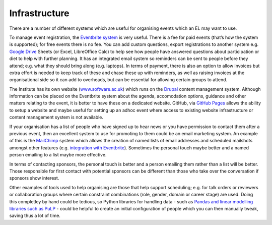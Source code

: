 .. _Infrastructure:

Infrastructure
==============

There are a number of different systems which are useful for organising events which an EL may want to use.

To manage event registration, the `Eventbrite system <https://www.eventbrite.com/>`_ is very useful. There is a fee for paid events (that’s how the system is supported); for free events there is no fee. You can add custom questions, export registrations to another system e.g. `Google Drive <https://drive.google.com/drive/my-drive>`_ Sheets (or Excel, LibreOffice Calc) to help see how people have answered questions about participation or diet to help with further planning. It has an integrated email system so reminders can be sent to people before they attend; e.g. what they should bring along (e.g. laptops). In terms of payment, there is also an option to allow invoices but extra effort is needed to keep track of these and chase these up with reminders, as well as raising invoices at the organisational side so it can add to overheads, but can be essential for allowing certain groups to attend.

The Institute has its own website (`www.software.ac.uk <https://www.software.ac.uk>`_) which runs on the `Drupal <https://www.drupal.org/>`_ content management system. Although information can be placed on the Eventbrite system about the agenda, accomodation options, guidance and other matters relating to the event, it is better to have these on a dedicated website. GitHub, via `GitHub Pages <https://pages.github.com/>`_ allows the ability to setup a website and maybe useful for setting up an adhoc event where access to existing website infrastructure or content management system is not available.

If your organisation has a list of people who have signed up to hear news or you have permission to contact them after a previous event, then an excellent system to use for promoting to them could be an email marketing system. An example of this is the `MailChimp <https://mailchimp.com/>`_ system which allows the creation of named lists of email addresses and scheduled mailshots amongst other features (e.g. `integration with Eventbrite <https://docs.google.com/document/d/1jF478TeevvO9BMRIIKTQYEmzIaec10dLuypTtNAxq4U/edit#>`_). Sometimes the personal touch maybe better and a named person emailing to a list maybe more effective. 

In terms of contacting sponsors, the personal touch is better and a person emailing them rather than a list will be better. Those responsible for first contact with potential sponsors can be different than those who take over the conversation if sponsors show interest.

Other examples of tools used to help organising are those that help support scheduling; e.g. for talk orders or reviewers or collaboration groups where certain constraint combinations (role, gender, domain or career stage) are used. Doing this completley by hand could be tedious, so Python libraries for handling data - such as `Pandas and linear modelling libraries such as PuLP <https://www.software.ac.uk/blog/2017-12-18-assigning-fellowship-programme-2018-applications-reviewers>`_ - could be helpful to create an initial configuration of people which you can then manually tweak, saving thus a lot of time.
